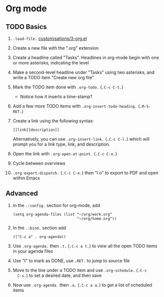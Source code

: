 #+STARTUP: showeverything
#+AUTHOR: Peter Hill

* Org mode

** TODO Basics

1. =.load-file.= [[file:customisations/3-org.el][customisations/3-org.el]]
2. Create a new file with the ".org" extension
3. Create a headline called "Tasks". Headlines in org-mode begin with
   one or more asterisks, indicating the level
4. Make a second-level headline under "Tasks" using two asterisks, and
   write a TODO item "Create new org file"
5. Mark the TODO item done with =.org-todo.= (=.C-c C-t.=)
   - Notice how it inserts a time-stamp?
6. Add a few more TODO items with =.org-insert-todo-heading.=
   (=.M-S-RET.=)
7. Create a link using the following syntax:

   : [[link][description]]

   Alternatively, you can use =.org-insert-link.= (=.C-c C-l.=) which
   will prompt you for a link type, link, and description.
8. Open the link with =.org-open-at-point.= (=.C-c C-o.=)
9. Cycle between overviews
10. =.org-export-dispatch.= (=.C-c C-e.=) then "l o" to export to PDF and open
    within Emacs

** Advanced

1. In the =.:config.= section for org-mode, add

   : (setq org-agenda-files (list "~/org/work.org"
   :                              "~/org/home.org"))

2. In the =.:bind.= section add

   : (("C-c a" . org-agenda))
3. Use =.org-agenda.= then =.t.= (=.C-c a t.=) to view all the open
   TODO items in your agenda files
4. Use "t" to mark as DONE, use =.RET.= to jump to source file
5. Move to the line under a TODO item and use =.org-schedule.= (=.C-c
   C-s.=) to set a desired date, and then save
6. Now use =.org-agenda.= then =.a.= (=.C-c a a.=) to get a list of
   scheduled items
